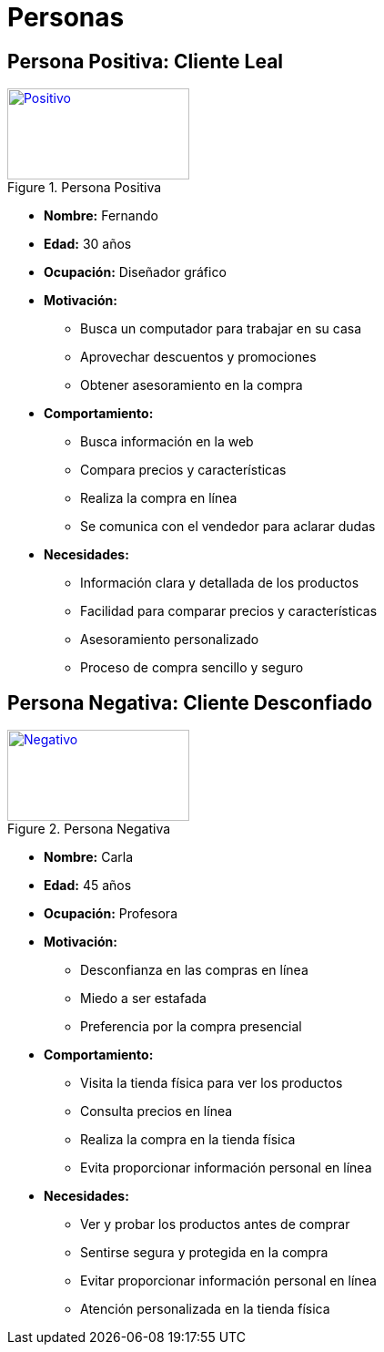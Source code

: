 = Personas 

== Persona Positiva: Cliente Leal

.Persona Positiva
[#img-positiva,link=https://www.freepik.es/vector-gratis/ilustracion-dedos-cruzados-dibujados-mano_38680373.htm#fromView=keyword&page=1&position=1&uuid=7fcb0a94-e806-41f6-a490-b44be2f2262e]
image::positivo.jpg[Positivo,200,100]

- *Nombre:* Fernando
- *Edad:* 30 años
- *Ocupación:* Diseñador gráfico
- *Motivación:* 
    * Busca un computador para trabajar en su casa
    * Aprovechar descuentos y promociones
    * Obtener asesoramiento en la compra
- *Comportamiento:* 
    * Busca información en la web
    * Compara precios y características
    * Realiza la compra en línea
    * Se comunica con el vendedor para aclarar dudas
- *Necesidades:*
    * Información clara y detallada de los productos
    * Facilidad para comparar precios y características
    * Asesoramiento personalizado
    * Proceso de compra sencillo y seguro


== Persona Negativa: Cliente Desconfiado

.Persona Negativa

[#img-negativa,link=https://www.freepik.es/vector-gratis/ilustracion-dibujada-mano-palma-mano_38680328.htm]
image::negativo.jpg[Negativo,200,100]

- *Nombre:* Carla
- *Edad:* 45 años
- *Ocupación:* Profesora
- *Motivación:* 
    * Desconfianza en las compras en línea
    * Miedo a ser estafada
    * Preferencia por la compra presencial
- *Comportamiento:*
    * Visita la tienda física para ver los productos
    * Consulta precios en línea
    * Realiza la compra en la tienda física
    * Evita proporcionar información personal en línea
- *Necesidades:*
    * Ver y probar los productos antes de comprar
    * Sentirse segura y protegida en la compra
    * Evitar proporcionar información personal en línea
    * Atención personalizada en la tienda física